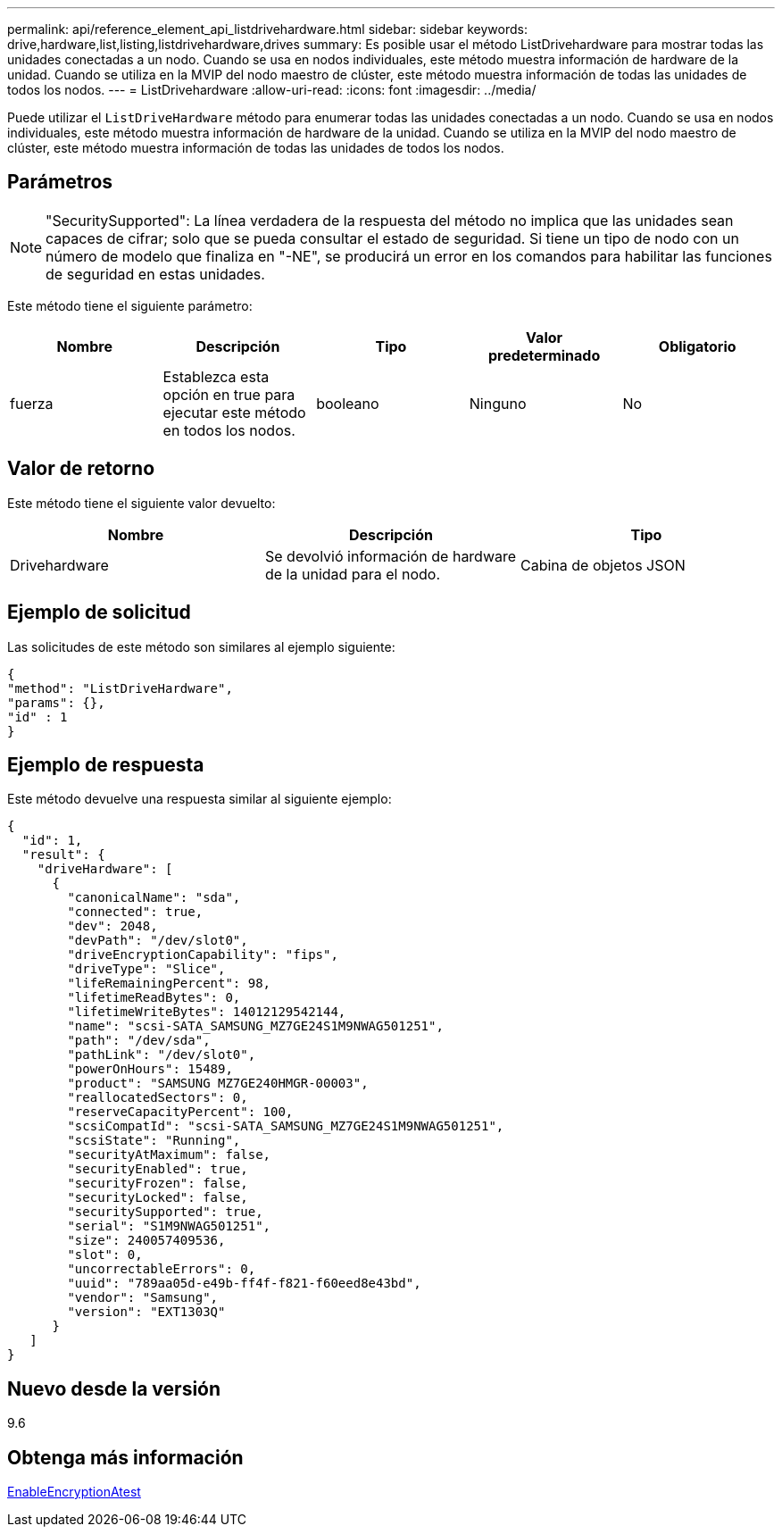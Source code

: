 ---
permalink: api/reference_element_api_listdrivehardware.html 
sidebar: sidebar 
keywords: drive,hardware,list,listing,listdrivehardware,drives 
summary: Es posible usar el método ListDrivehardware para mostrar todas las unidades conectadas a un nodo. Cuando se usa en nodos individuales, este método muestra información de hardware de la unidad. Cuando se utiliza en la MVIP del nodo maestro de clúster, este método muestra información de todas las unidades de todos los nodos. 
---
= ListDrivehardware
:allow-uri-read: 
:icons: font
:imagesdir: ../media/


[role="lead"]
Puede utilizar el `ListDriveHardware` método para enumerar todas las unidades conectadas a un nodo. Cuando se usa en nodos individuales, este método muestra información de hardware de la unidad. Cuando se utiliza en la MVIP del nodo maestro de clúster, este método muestra información de todas las unidades de todos los nodos.



== Parámetros


NOTE: "SecuritySupported": La línea verdadera de la respuesta del método no implica que las unidades sean capaces de cifrar; solo que se pueda consultar el estado de seguridad. Si tiene un tipo de nodo con un número de modelo que finaliza en "-NE", se producirá un error en los comandos para habilitar las funciones de seguridad en estas unidades.

Este método tiene el siguiente parámetro:

|===
| Nombre | Descripción | Tipo | Valor predeterminado | Obligatorio 


 a| 
fuerza
 a| 
Establezca esta opción en true para ejecutar este método en todos los nodos.
 a| 
booleano
 a| 
Ninguno
 a| 
No

|===


== Valor de retorno

Este método tiene el siguiente valor devuelto:

|===
| Nombre | Descripción | Tipo 


 a| 
Drivehardware
 a| 
Se devolvió información de hardware de la unidad para el nodo.
 a| 
Cabina de objetos JSON

|===


== Ejemplo de solicitud

Las solicitudes de este método son similares al ejemplo siguiente:

[listing]
----
{
"method": "ListDriveHardware",
"params": {},
"id" : 1
}
----


== Ejemplo de respuesta

Este método devuelve una respuesta similar al siguiente ejemplo:

[listing]
----
{
  "id": 1,
  "result": {
    "driveHardware": [
      {
        "canonicalName": "sda",
        "connected": true,
        "dev": 2048,
        "devPath": "/dev/slot0",
        "driveEncryptionCapability": "fips",
        "driveType": "Slice",
        "lifeRemainingPercent": 98,
        "lifetimeReadBytes": 0,
        "lifetimeWriteBytes": 14012129542144,
        "name": "scsi-SATA_SAMSUNG_MZ7GE24S1M9NWAG501251",
        "path": "/dev/sda",
        "pathLink": "/dev/slot0",
        "powerOnHours": 15489,
        "product": "SAMSUNG MZ7GE240HMGR-00003",
        "reallocatedSectors": 0,
        "reserveCapacityPercent": 100,
        "scsiCompatId": "scsi-SATA_SAMSUNG_MZ7GE24S1M9NWAG501251",
        "scsiState": "Running",
        "securityAtMaximum": false,
        "securityEnabled": true,
        "securityFrozen": false,
        "securityLocked": false,
        "securitySupported": true,
        "serial": "S1M9NWAG501251",
        "size": 240057409536,
        "slot": 0,
        "uncorrectableErrors": 0,
        "uuid": "789aa05d-e49b-ff4f-f821-f60eed8e43bd",
        "vendor": "Samsung",
        "version": "EXT1303Q"
      }
   ]
}
----


== Nuevo desde la versión

9.6



== Obtenga más información

xref:reference_element_api_enableencryptionatrest.adoc[EnableEncryptionAtest]
